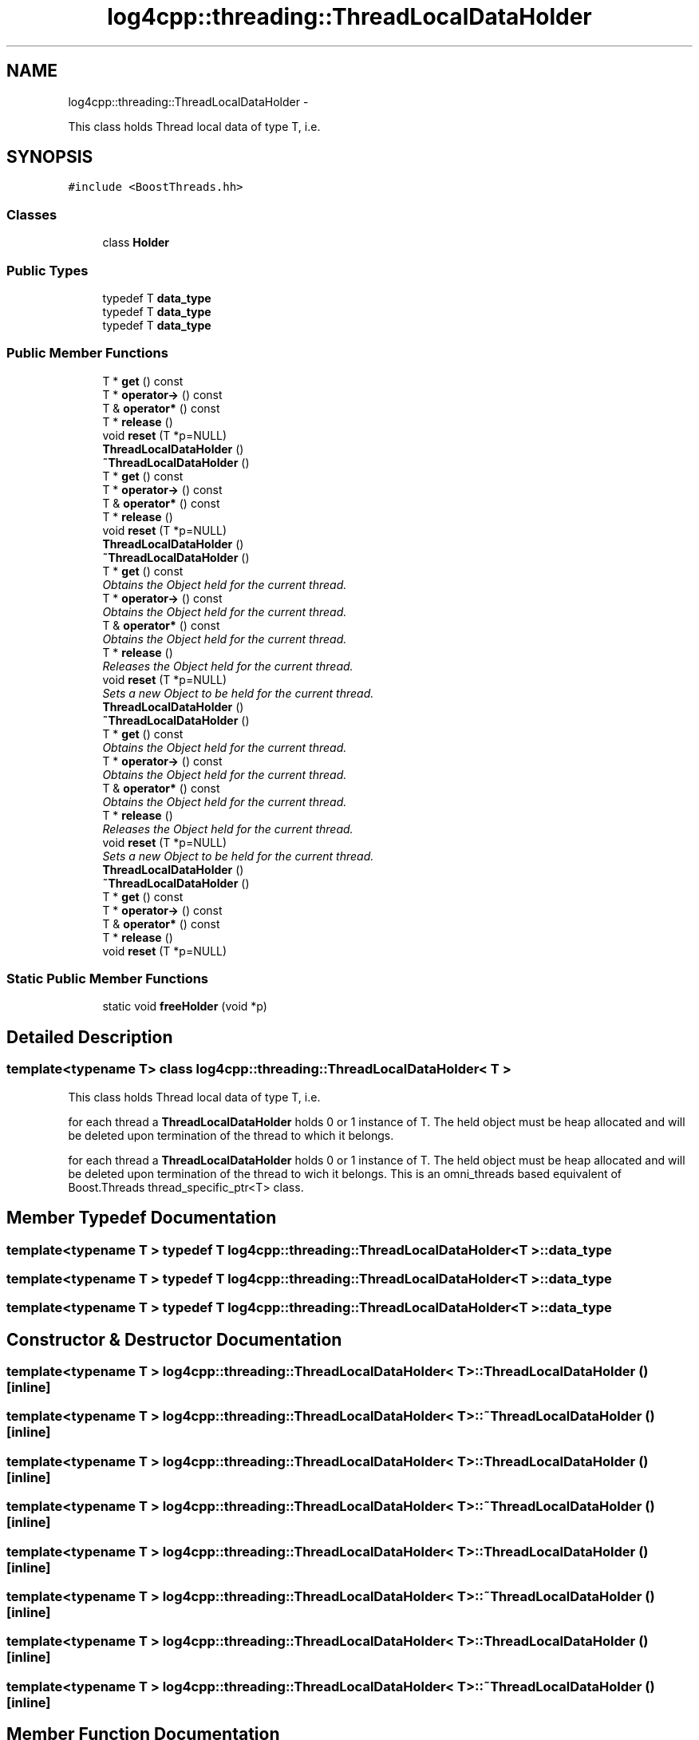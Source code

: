 .TH "log4cpp::threading::ThreadLocalDataHolder" 3 "1 Nov 2017" "Version 1.1" "log4cpp" \" -*- nroff -*-
.ad l
.nh
.SH NAME
log4cpp::threading::ThreadLocalDataHolder \- 
.PP
This class holds Thread local data of type T, i.e.  

.SH SYNOPSIS
.br
.PP
.PP
\fC#include <BoostThreads.hh>\fP
.SS "Classes"

.in +1c
.ti -1c
.RI "class \fBHolder\fP"
.br
.in -1c
.SS "Public Types"

.in +1c
.ti -1c
.RI "typedef T \fBdata_type\fP"
.br
.ti -1c
.RI "typedef T \fBdata_type\fP"
.br
.ti -1c
.RI "typedef T \fBdata_type\fP"
.br
.in -1c
.SS "Public Member Functions"

.in +1c
.ti -1c
.RI "T * \fBget\fP () const "
.br
.ti -1c
.RI "T * \fBoperator->\fP () const "
.br
.ti -1c
.RI "T & \fBoperator*\fP () const "
.br
.ti -1c
.RI "T * \fBrelease\fP ()"
.br
.ti -1c
.RI "void \fBreset\fP (T *p=NULL)"
.br
.ti -1c
.RI "\fBThreadLocalDataHolder\fP ()"
.br
.ti -1c
.RI "\fB~ThreadLocalDataHolder\fP ()"
.br
.ti -1c
.RI "T * \fBget\fP () const "
.br
.ti -1c
.RI "T * \fBoperator->\fP () const "
.br
.ti -1c
.RI "T & \fBoperator*\fP () const "
.br
.ti -1c
.RI "T * \fBrelease\fP ()"
.br
.ti -1c
.RI "void \fBreset\fP (T *p=NULL)"
.br
.ti -1c
.RI "\fBThreadLocalDataHolder\fP ()"
.br
.ti -1c
.RI "\fB~ThreadLocalDataHolder\fP ()"
.br
.ti -1c
.RI "T * \fBget\fP () const "
.br
.RI "\fIObtains the Object held for the current thread. \fP"
.ti -1c
.RI "T * \fBoperator->\fP () const "
.br
.RI "\fIObtains the Object held for the current thread. \fP"
.ti -1c
.RI "T & \fBoperator*\fP () const "
.br
.RI "\fIObtains the Object held for the current thread. \fP"
.ti -1c
.RI "T * \fBrelease\fP ()"
.br
.RI "\fIReleases the Object held for the current thread. \fP"
.ti -1c
.RI "void \fBreset\fP (T *p=NULL)"
.br
.RI "\fISets a new Object to be held for the current thread. \fP"
.ti -1c
.RI "\fBThreadLocalDataHolder\fP ()"
.br
.ti -1c
.RI "\fB~ThreadLocalDataHolder\fP ()"
.br
.ti -1c
.RI "T * \fBget\fP () const "
.br
.RI "\fIObtains the Object held for the current thread. \fP"
.ti -1c
.RI "T * \fBoperator->\fP () const "
.br
.RI "\fIObtains the Object held for the current thread. \fP"
.ti -1c
.RI "T & \fBoperator*\fP () const "
.br
.RI "\fIObtains the Object held for the current thread. \fP"
.ti -1c
.RI "T * \fBrelease\fP ()"
.br
.RI "\fIReleases the Object held for the current thread. \fP"
.ti -1c
.RI "void \fBreset\fP (T *p=NULL)"
.br
.RI "\fISets a new Object to be held for the current thread. \fP"
.ti -1c
.RI "\fBThreadLocalDataHolder\fP ()"
.br
.ti -1c
.RI "\fB~ThreadLocalDataHolder\fP ()"
.br
.ti -1c
.RI "T * \fBget\fP () const "
.br
.ti -1c
.RI "T * \fBoperator->\fP () const "
.br
.ti -1c
.RI "T & \fBoperator*\fP () const "
.br
.ti -1c
.RI "T * \fBrelease\fP ()"
.br
.ti -1c
.RI "void \fBreset\fP (T *p=NULL)"
.br
.in -1c
.SS "Static Public Member Functions"

.in +1c
.ti -1c
.RI "static void \fBfreeHolder\fP (void *p)"
.br
.in -1c
.SH "Detailed Description"
.PP 

.SS "template<typename T> class log4cpp::threading::ThreadLocalDataHolder< T >"
This class holds Thread local data of type T, i.e. 

for each thread a \fBThreadLocalDataHolder\fP holds 0 or 1 instance of T. The held object must be heap allocated and will be deleted upon termination of the thread to which it belongs.
.PP
for each thread a \fBThreadLocalDataHolder\fP holds 0 or 1 instance of T. The held object must be heap allocated and will be deleted upon termination of the thread to wich it belongs. This is an omni_threads based equivalent of Boost.Threads thread_specific_ptr<T> class. 
.SH "Member Typedef Documentation"
.PP 
.SS "template<typename T > typedef T \fBlog4cpp::threading::ThreadLocalDataHolder\fP< T >::\fBdata_type\fP"
.SS "template<typename T > typedef T \fBlog4cpp::threading::ThreadLocalDataHolder\fP< T >::\fBdata_type\fP"
.SS "template<typename T > typedef T \fBlog4cpp::threading::ThreadLocalDataHolder\fP< T >::\fBdata_type\fP"
.SH "Constructor & Destructor Documentation"
.PP 
.SS "template<typename T > \fBlog4cpp::threading::ThreadLocalDataHolder\fP< T >::\fBThreadLocalDataHolder\fP ()\fC [inline]\fP"
.SS "template<typename T > \fBlog4cpp::threading::ThreadLocalDataHolder\fP< T >::~\fBThreadLocalDataHolder\fP ()\fC [inline]\fP"
.SS "template<typename T > \fBlog4cpp::threading::ThreadLocalDataHolder\fP< T >::\fBThreadLocalDataHolder\fP ()\fC [inline]\fP"
.SS "template<typename T > \fBlog4cpp::threading::ThreadLocalDataHolder\fP< T >::~\fBThreadLocalDataHolder\fP ()\fC [inline]\fP"
.SS "template<typename T > \fBlog4cpp::threading::ThreadLocalDataHolder\fP< T >::\fBThreadLocalDataHolder\fP ()\fC [inline]\fP"
.SS "template<typename T > \fBlog4cpp::threading::ThreadLocalDataHolder\fP< T >::~\fBThreadLocalDataHolder\fP ()\fC [inline]\fP"
.SS "template<typename T > \fBlog4cpp::threading::ThreadLocalDataHolder\fP< T >::\fBThreadLocalDataHolder\fP ()\fC [inline]\fP"
.SS "template<typename T > \fBlog4cpp::threading::ThreadLocalDataHolder\fP< T >::~\fBThreadLocalDataHolder\fP ()\fC [inline]\fP"
.SH "Member Function Documentation"
.PP 
.SS "template<typename T > static void \fBlog4cpp::threading::ThreadLocalDataHolder\fP< T >::freeHolder (void * p)\fC [inline, static]\fP"
.SS "template<typename T > T* \fBlog4cpp::threading::ThreadLocalDataHolder\fP< T >::get () const\fC [inline]\fP"
.SS "template<typename T > T* \fBlog4cpp::threading::ThreadLocalDataHolder\fP< T >::get () const\fC [inline]\fP"
.PP
Obtains the Object held for the current thread. \fBReturns:\fP
.RS 4
a pointer to the held Object or NULL if no Object has been set for the current thread. 
.RE
.PP

.SS "template<typename T > T* \fBlog4cpp::threading::ThreadLocalDataHolder\fP< T >::get () const\fC [inline]\fP"
.PP
Obtains the Object held for the current thread. \fBReturns:\fP
.RS 4
a pointer to the held Object or NULL if no Object has been set for the current thread. 
.RE
.PP

.SS "template<typename T > T* \fBlog4cpp::threading::ThreadLocalDataHolder\fP< T >::get () const\fC [inline]\fP"
.SS "template<typename T > T* \fBlog4cpp::threading::ThreadLocalDataHolder\fP< T >::get () const\fC [inline]\fP"
.SS "template<typename T > T& \fBlog4cpp::threading::ThreadLocalDataHolder\fP< T >::operator* () const\fC [inline]\fP"
.SS "template<typename T > T& \fBlog4cpp::threading::ThreadLocalDataHolder\fP< T >::operator* () const\fC [inline]\fP"
.PP
Obtains the Object held for the current thread. \fBPrecondition:\fP
.RS 4
\fBget()\fP != NULL 
.RE
.PP
\fBReturns:\fP
.RS 4
a reference to the held Object. 
.RE
.PP

.SS "template<typename T > T& \fBlog4cpp::threading::ThreadLocalDataHolder\fP< T >::operator* () const\fC [inline]\fP"
.PP
Obtains the Object held for the current thread. \fBPrecondition:\fP
.RS 4
\fBget()\fP != NULL 
.RE
.PP
\fBReturns:\fP
.RS 4
a reference to the held Object. 
.RE
.PP

.SS "template<typename T > T& \fBlog4cpp::threading::ThreadLocalDataHolder\fP< T >::operator* () const\fC [inline]\fP"
.SS "template<typename T > T& \fBlog4cpp::threading::ThreadLocalDataHolder\fP< T >::operator* () const\fC [inline]\fP"
.SS "template<typename T > T* \fBlog4cpp::threading::ThreadLocalDataHolder\fP< T >::operator-> () const\fC [inline]\fP"
.SS "template<typename T > T* \fBlog4cpp::threading::ThreadLocalDataHolder\fP< T >::operator-> () const\fC [inline]\fP"
.PP
Obtains the Object held for the current thread. Initially each thread holds NULL. 
.PP
\fBReturns:\fP
.RS 4
a pointer to the held Object or NULL if no Object has been set for the current thread. 
.RE
.PP

.SS "template<typename T > T* \fBlog4cpp::threading::ThreadLocalDataHolder\fP< T >::operator-> () const\fC [inline]\fP"
.PP
Obtains the Object held for the current thread. Initially each thread holds NULL. 
.PP
\fBReturns:\fP
.RS 4
a pointer to the held Object or NULL if no Object has been set for the current thread. 
.RE
.PP

.SS "template<typename T > T* \fBlog4cpp::threading::ThreadLocalDataHolder\fP< T >::operator-> () const\fC [inline]\fP"
.SS "template<typename T > T* \fBlog4cpp::threading::ThreadLocalDataHolder\fP< T >::operator-> () const\fC [inline]\fP"
.SS "template<typename T > T* \fBlog4cpp::threading::ThreadLocalDataHolder\fP< T >::release ()\fC [inline]\fP"
.SS "template<typename T > T* \fBlog4cpp::threading::ThreadLocalDataHolder\fP< T >::release ()\fC [inline]\fP"
.PP
Releases the Object held for the current thread. \fBPostcondition:\fP
.RS 4
\fBget()\fP == NULL 
.RE
.PP
\fBReturns:\fP
.RS 4
a pointer to the Object thas was held for the current thread or NULL if no Object was held. 
.RE
.PP

.SS "template<typename T > T* \fBlog4cpp::threading::ThreadLocalDataHolder\fP< T >::release ()\fC [inline]\fP"
.PP
Releases the Object held for the current thread. \fBPostcondition:\fP
.RS 4
\fBget()\fP == NULL 
.RE
.PP
\fBReturns:\fP
.RS 4
a pointer to the Object thas was held for the current thread or NULL if no Object was held. 
.RE
.PP

.SS "template<typename T > T* \fBlog4cpp::threading::ThreadLocalDataHolder\fP< T >::release ()\fC [inline]\fP"
.SS "template<typename T > T* \fBlog4cpp::threading::ThreadLocalDataHolder\fP< T >::release ()\fC [inline]\fP"
.SS "template<typename T > void \fBlog4cpp::threading::ThreadLocalDataHolder\fP< T >::reset (T * p = \fCNULL\fP)\fC [inline]\fP"
.SS "template<typename T > void \fBlog4cpp::threading::ThreadLocalDataHolder\fP< T >::reset (T * p = \fCNULL\fP)\fC [inline]\fP"
.PP
Sets a new Object to be held for the current thread. A previously set Object will be deleted. 
.PP
\fBParameters:\fP
.RS 4
\fIp\fP the new object to hold. 
.RE
.PP
\fBPostcondition:\fP
.RS 4
\fBget()\fP == p 
.RE
.PP

.SS "template<typename T > void \fBlog4cpp::threading::ThreadLocalDataHolder\fP< T >::reset (T * p = \fCNULL\fP)\fC [inline]\fP"
.PP
Sets a new Object to be held for the current thread. A previously set Object will be deleted. 
.PP
\fBParameters:\fP
.RS 4
\fIp\fP the new object to hold. 
.RE
.PP
\fBPostcondition:\fP
.RS 4
\fBget()\fP == p 
.RE
.PP

.SS "template<typename T > void \fBlog4cpp::threading::ThreadLocalDataHolder\fP< T >::reset (T * p = \fCNULL\fP)\fC [inline]\fP"
.SS "template<typename T > void \fBlog4cpp::threading::ThreadLocalDataHolder\fP< T >::reset (T * p = \fCNULL\fP)\fC [inline]\fP"

.SH "Author"
.PP 
Generated automatically by Doxygen for log4cpp from the source code.
